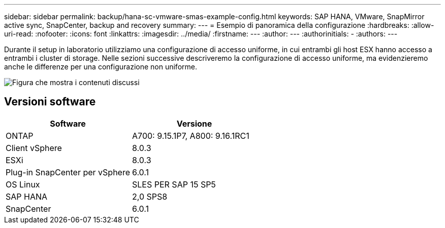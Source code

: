 ---
sidebar: sidebar 
permalink: backup/hana-sc-vmware-smas-example-config.html 
keywords: SAP HANA, VMware, SnapMirror active sync, SnapCenter, backup and recovery 
summary:  
---
= Esempio di panoramica della configurazione
:hardbreaks:
:allow-uri-read: 
:nofooter: 
:icons: font
:linkattrs: 
:imagesdir: ../media/
:firstname: ---
:author: ---
:authorinitials: -
:authors: ---


[role="lead"]
Durante il setup in laboratorio utilizziamo una configurazione di accesso uniforme, in cui entrambi gli host ESX hanno accesso a entrambi i cluster di storage. Nelle sezioni successive descriveremo la configurazione di accesso uniforme, ma evidenzieremo anche le differenze per una configurazione non uniforme.

image:sc-saphana-vmware-smas-image1.png["Figura che mostra i contenuti discussi"]



== Versioni software

[cols="50%,50%"]
|===
| Software | Versione 


| ONTAP | A700: 9.15.1P7, A800: 9.16.1RC1 


| Client vSphere | 8.0.3 


| ESXi | 8.0.3 


| Plug-in SnapCenter per vSphere | 6.0.1 


| OS Linux | SLES PER SAP 15 SP5 


| SAP HANA | 2,0 SPS8 


| SnapCenter | 6.0.1 
|===